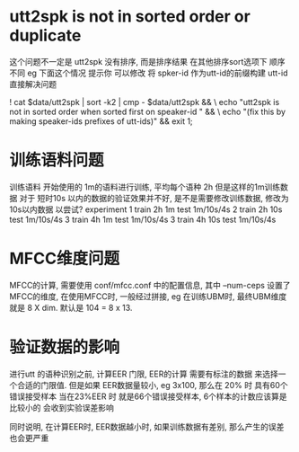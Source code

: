 

* utt2spk is not in sorted order or duplicate
  这个问题不一定是 utt2spk 没有排序, 而是排序结果 在其他排序sort选项下 顺序不同
  eg 下面这个情况 提示你 可以修改 将 spker-id 作为utt-id的前缀构建 utt-id
  直接解决问题
  
  ! cat $data/utt2spk | sort -k2 | cmp - $data/utt2spk && \
     echo "utt2spk is not in sorted order when sorted first on speaker-id " && \
     echo "(fix this by making speaker-ids prefixes of utt-ids)" && exit 1;


* 训练语料问题
  训练语料 开始使用的 1m的语料进行训练, 平均每个语种 2h 但是这样的1m训练数据 对于
  短时10s 以内的数据的验证效果并不好, 是不是需要修改训练数据, 修改为 10s以内数据
  以尝试?
  experiment 
  1 train 2h 1m       test 1m/10s/4s
  2 train 2h 10s      test 1m/10s/4s
  3 train 4h 1m       test 1m/10s/4s
  3 train 4h 10s      test 1m/10s/4s




* MFCC维度问题
  MFCC的计算, 需要使用 conf/mfcc.conf 中的配置信息,
  其中 --num-ceps 设置了 MFCC的维度, 在使用MFCC时, 一般经过拼接, 
  eg 在训练UBM时, 最终UBM维度就是 8 X dim. 
  默认是 104 = 8 x 13.


* 验证数据的影响
  进行utt 的语种识别之前, 计算EER 门限, 
  EER的计算 需要有标注的数据 来选择一个合适的门限值.
  但是如果 EER数据量较小,  eg 3x100, 那么在 20% 时 具有60个错误接受样本
  当在23%EER 时 就是66个错误接受样本, 6个样本的计数应该算是比较小的
  会收到实验误差影响
  
  同时说明, 在计算EER时, EER数据越小时, 如果训练数据有差别, 那么产生的误差
  也会更严重




  
